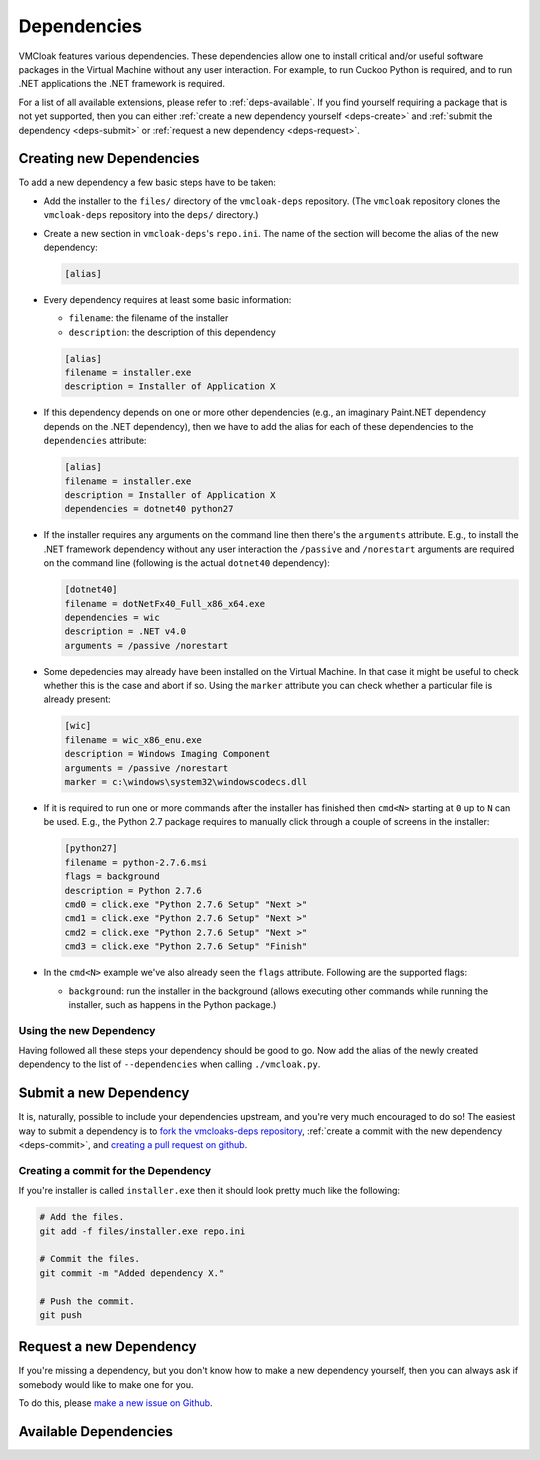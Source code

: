 Dependencies
============

VMCloak features various dependencies. These dependencies allow one to install
critical and/or useful software packages in the Virtual Machine without any
user interaction. For example, to run Cuckoo Python is required, and to run
.NET applications the .NET framework is required.

For a list of all available extensions, please refer to
:ref:`deps-available`. If you find yourself requiring a package that is not
yet supported, then you can either :ref:`create a new dependency yourself
<deps-create>` and :ref:`submit the dependency <deps-submit>` or
:ref:`request a new dependency <deps-request>`.

.. _deps-create:

Creating new Dependencies
-------------------------

To add a new dependency a few basic steps have to be taken:

* Add the installer to the ``files/`` directory of the ``vmcloak-deps``
  repository. (The ``vmcloak`` repository clones the ``vmcloak-deps``
  repository into the ``deps/`` directory.)
* Create a new section in ``vmcloak-deps``'s ``repo.ini``. The name of the
  section will become the alias of the new dependency:

  .. code-block:: ini

      [alias]

* Every dependency requires at least some basic information:

  * ``filename``: the filename of the installer
  * ``description``: the description of this dependency

  .. code-block:: ini

      [alias]
      filename = installer.exe
      description = Installer of Application X

* If this dependency depends on one or more other dependencies (e.g.,
  an imaginary Paint.NET dependency depends on the .NET dependency), then we
  have to add the alias for each of these dependencies to the ``dependencies``
  attribute:

  .. code-block:: ini

      [alias]
      filename = installer.exe
      description = Installer of Application X
      dependencies = dotnet40 python27

* If the installer requires any arguments on the command line then there's
  the ``arguments`` attribute. E.g., to install the .NET framework dependency
  without any user interaction the ``/passive`` and ``/norestart`` arguments
  are required on the command line (following is the actual ``dotnet40``
  dependency):

  .. code-block:: ini

      [dotnet40]
      filename = dotNetFx40_Full_x86_x64.exe
      dependencies = wic
      description = .NET v4.0
      arguments = /passive /norestart

* Some depedencies may already have been installed on the Virtual Machine. In
  that case it might be useful to check whether this is the case and abort if
  so. Using the ``marker`` attribute you can check whether a particular file
  is already present:

  .. code-block:: ini

      [wic]
      filename = wic_x86_enu.exe
      description = Windows Imaging Component
      arguments = /passive /norestart
      marker = c:\windows\system32\windowscodecs.dll


* If it is required to run one or more commands after the installer has
  finished then ``cmd<N>`` starting at ``0`` up to ``N`` can be used. E.g.,
  the Python 2.7 package requires to manually click through a couple of
  screens in the installer:

  .. code-block:: ini

      [python27]
      filename = python-2.7.6.msi
      flags = background
      description = Python 2.7.6
      cmd0 = click.exe "Python 2.7.6 Setup" "Next >"
      cmd1 = click.exe "Python 2.7.6 Setup" "Next >"
      cmd2 = click.exe "Python 2.7.6 Setup" "Next >"
      cmd3 = click.exe "Python 2.7.6 Setup" "Finish"

* In the ``cmd<N>`` example we've also already seen the ``flags`` attribute.
  Following are the supported flags:

  * ``background``: run the installer in the background (allows executing
    other commands while running the installer, such as happens in the Python
    package.)

Using the new Dependency
^^^^^^^^^^^^^^^^^^^^^^^^

Having followed all these steps your dependency should be good to go. Now add
the alias of the newly created dependency to the list of ``--dependencies``
when calling ``./vmcloak.py``.

.. _deps-submit:

Submit a new Dependency
-----------------------

It is, naturally, possible to include your dependencies upstream, and you're
very much encouraged to do so! The easiest way to submit a dependency is to
`fork the vmcloaks-deps repository
<https://help.github.com/articles/fork-a-repo>`_, :ref:`create a commit with
the new dependency <deps-commit>`, and `creating a pull request on github
<https://help.github.com/articles/creating-a-pull-request>`_.

.. _deps-commit:

Creating a commit for the Dependency
^^^^^^^^^^^^^^^^^^^^^^^^^^^^^^^^^^^^

If you're installer is called ``installer.exe`` then it should look pretty
much like the following:

.. code-block:: bash

    # Add the files.
    git add -f files/installer.exe repo.ini

    # Commit the files.
    git commit -m "Added dependency X."

    # Push the commit.
    git push

.. _deps-request:

Request a new Dependency
------------------------

If you're missing a dependency, but you don't know how to make a new
dependency yourself, then you can always ask if somebody would like to make
one for you.

To do this, please `make a new issue on Github
<https://github.com/jbremer/vmcloak-deps/issues/new>`_.

.. _deps-available:

Available Dependencies
----------------------

.. program-output:: ../utils/depslist.py
